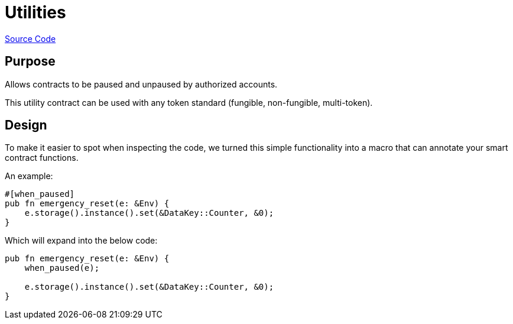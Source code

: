 :source-highlighter: highlight.js
:highlightjs-languages: rust
:github-icon: pass:[<svg class="icon"><use href="#github-icon"/></svg>]
= Utilities

https://github.com/OpenZeppelin/stellar-contracts/tree/main/contracts/utils/pausable[Source Code]

== Purpose

Allows contracts to be paused and unpaused by authorized accounts.

This utility contract can be used with any token standard (fungible, non-fungible, multi-token).

== Design

To make it easier to spot when inspecting the code, we turned this simple functionality into a macro that can annotate your smart contract functions.


An example:
```rust
#[when_paused]
pub fn emergency_reset(e: &Env) {
    e.storage().instance().set(&DataKey::Counter, &0);
}
```

Which will expand into the below code:

```rust
pub fn emergency_reset(e: &Env) {
    when_paused(e);

    e.storage().instance().set(&DataKey::Counter, &0);
}
```
